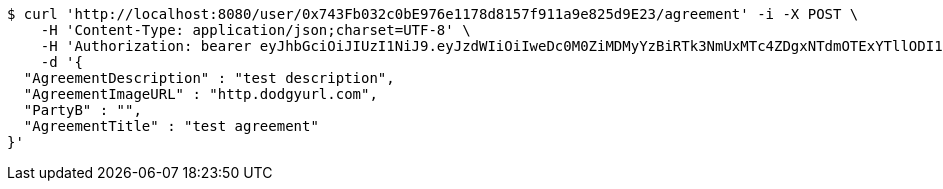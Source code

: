 [source,bash]
----
$ curl 'http://localhost:8080/user/0x743Fb032c0bE976e1178d8157f911a9e825d9E23/agreement' -i -X POST \
    -H 'Content-Type: application/json;charset=UTF-8' \
    -H 'Authorization: bearer eyJhbGciOiJIUzI1NiJ9.eyJzdWIiOiIweDc0M0ZiMDMyYzBiRTk3NmUxMTc4ZDgxNTdmOTExYTllODI1ZDlFMjMiLCJleHAiOjE2MzE3MTc0MjN9._iu7NkGbZLvJMNNc0T2IZcjF1MCz-fVYow3a-fJulgA' \
    -d '{
  "AgreementDescription" : "test description",
  "AgreementImageURL" : "http.dodgyurl.com",
  "PartyB" : "",
  "AgreementTitle" : "test agreement"
}'
----